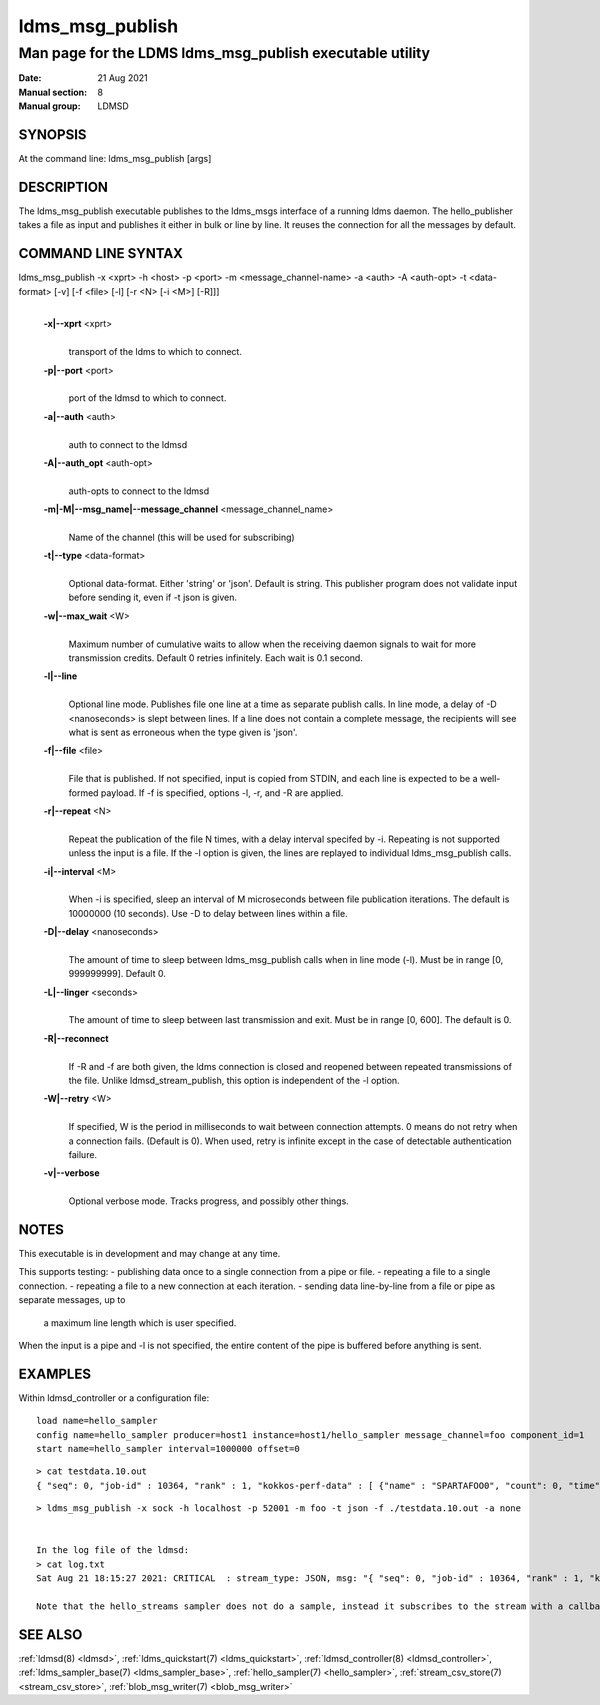 .. _ldms_msg_publish:

====================
ldms_msg_publish
====================

-------------------------------------------------------------
Man page for the LDMS ldms_msg_publish executable utility
-------------------------------------------------------------

:Date:   21 Aug 2021
:Manual section: 8
:Manual group: LDMSD


SYNOPSIS
========

At the command line: ldms_msg_publish [args]

DESCRIPTION
===========

The ldms_msg_publish executable publishes to the ldms_msgs
interface of a running ldms daemon. The hello_publisher takes a file as
input and publishes it either in bulk or line by line. It reuses the
connection for all the messages by default.

COMMAND LINE SYNTAX
===================

ldms_msg_publish -x <xprt> -h <host> -p <port> -m <message_channel-name> -a <auth> -A <auth-opt> -t <data-format> [-v] [-f <file> [-l] [-r <N> [-i <M>] [-R]]]
   |

   **-x|--xprt** <xprt>
      |
      | transport of the ldms to which to connect.

   **-p|--port** <port>
      |
      | port of the ldmsd to which to connect.

   **-a|--auth** <auth>
      |
      | auth to connect to the ldmsd

   **-A|--auth_opt** <auth-opt>
      |
      | auth-opts to connect to the ldmsd

   **-m|-M|--msg_name|--message_channel** <message_channel_name>
      |
      | Name of the channel (this will be used for subscribing)

   **-t|--type** <data-format>
      |
      | Optional data-format. Either 'string' or 'json'. Default is
        string.
        This publisher program does not validate input before sending it,
        even if -t json is given.

   **-w|--max_wait** <W>
      |
      | Maximum number of cumulative waits to allow when the receiving daemon
        signals to wait for more transmission credits. Default 0 retries infinitely.
        Each wait is 0.1 second.

   **-l|--line**
      |
      | Optional line mode. Publishes file one line at a time as
        separate publish calls. In line mode, a delay of -D <nanoseconds>
        is slept between lines. If a line does
        not contain a complete message, the recipients will see
        what is sent as erroneous when the type given is 'json'.

   **-f|--file** <file>
      |
      | File that is published. If not specified, input is copied from
        STDIN, and each line is expected to be a well-formed payload.
        If -f is specified, options -l, -r, and -R are applied.

   **-r|--repeat** <N>
      |
      | Repeat the publication of the file N times, with a delay
        interval specifed by -i. Repeating is not supported unless the
        input is a file. If the -l option is given, the
        lines are replayed to individual ldms_msg_publish calls.

   **-i|--interval** <M>
      |
      | When -i is specified, sleep an interval of M microseconds between
        file publication iterations. The default is 10000000 (10 seconds).
        Use -D to delay between lines within a file.

   **-D|--delay** <nanoseconds>
      |
      | The amount of time to sleep between ldms_msg_publish calls when
        in line mode (-l). Must be in range [0, 999999999]. Default 0.

   **-L|--linger** <seconds>
      |
      | The amount of time to sleep between last transmission and exit.
        Must be in range [0, 600]. The default is 0.

   **-R|--reconnect**
      |
      | If -R and -f are both given, the ldms connection is closed and reopened
        between repeated transmissions of the file.
        Unlike ldmsd_stream_publish, this option is independent of the -l option.

   **-W|--retry** <W>
      |
      | If specified, W is the period in milliseconds to wait between connection
        attempts. 0 means do not retry when a connection fails. (Default is 0).
        When used, retry is infinite except in the case of detectable authentication
        failure.

   **-v|--verbose**
      |
      | Optional verbose mode. Tracks progress, and possibly other things.


NOTES
=====

This executable is in development and may change at any time.

This supports testing:
- publishing data once to a single connection from a pipe or file.
- repeating a file to a single connection.
- repeating a file to a new connection at each iteration.
- sending data line-by-line from a file or pipe as separate messages, up to
  a maximum line length which is user specified.

When the input is a pipe and -l is not specified, the entire content
of the pipe is buffered before anything is sent.

EXAMPLES
========

Within ldmsd_controller or a configuration file:

::

   load name=hello_sampler
   config name=hello_sampler producer=host1 instance=host1/hello_sampler message_channel=foo component_id=1
   start name=hello_sampler interval=1000000 offset=0

::

   > cat testdata.10.out
   { "seq": 0, "job-id" : 10364, "rank" : 1, "kokkos-perf-data" : [ {"name" : "SPARTAFOO0", "count": 0, "time": 0.0000},{"name" : "SPARTAFOO1", "count": 1, "time": 0.0001},{"name" : "SPARTAFOO2", "count": 2, "time": 0.0002},{"name" : "SPARTAFOO3", "count": 3, "time": 0.0003},{"name" : "SPARTAFOO4", "count": 4, "time": 0.0004},{"name" : "SPARTAFOO5", "count": 5, "time": 0.0005},{"name" : "SPARTAFOO6", "count": 6, "time": 0.0006},{"name" : "SPARTAFOO7", "count": 7, "time": 0.0007},{"name" : "SPARTAFOO8", "count": 8, "time": 0.0008},{"name" : "SPARTAFOO9", "count": 9, "time": 0.0009}] }

::

   > ldms_msg_publish -x sock -h localhost -p 52001 -m foo -t json -f ./testdata.10.out -a none


   In the log file of the ldmsd:
   > cat log.txt
   Sat Aug 21 18:15:27 2021: CRITICAL  : stream_type: JSON, msg: "{ "seq": 0, "job-id" : 10364, "rank" : 1, "kokkos-perf-data" : [ {"name" : "SPARTAFOO0", "count": 0, "time": 0.0000},{"name" : "SPARTAFOO1", "count": 1, "time": 0.0001},{"name" : "SPARTAFOO2", "count": 2, "time": 0.0002},{"name" : "SPARTAFOO3", "count": 3, "time": 0.0003},{"name" : "SPARTAFOO4", "count": 4, "time": 0.0004},{"name" : "SPARTAFOO5", "count": 5, "time": 0.0005},{"name" : "SPARTAFOO6", "count": 6, "time": 0.0006},{"name" : "SPARTAFOO7", "count": 7, "time": 0.0007},{"name" : "SPARTAFOO8", "count": 8, "time": 0.0008},{"name" : "SPARTAFOO9", "count": 9, "time": 0.0009},{"name" : "SPARTAFOO10", "count": 10, "time": 0.00010}] }", msg_len: 589, entity: 0x2aaab8004680

   Note that the hello_streams sampler does not do a sample, instead it subscribes to the stream with a callback and prints out what it got off the stream.

SEE ALSO
========

:ref:`ldmsd(8) <ldmsd>`, :ref:`ldms_quickstart(7) <ldms_quickstart>`, :ref:`ldmsd_controller(8) <ldmsd_controller>`, :ref:`ldms_sampler_base(7) <ldms_sampler_base>`,
:ref:`hello_sampler(7) <hello_sampler>`, :ref:`stream_csv_store(7) <stream_csv_store>`, :ref:`blob_msg_writer(7) <blob_msg_writer>`
